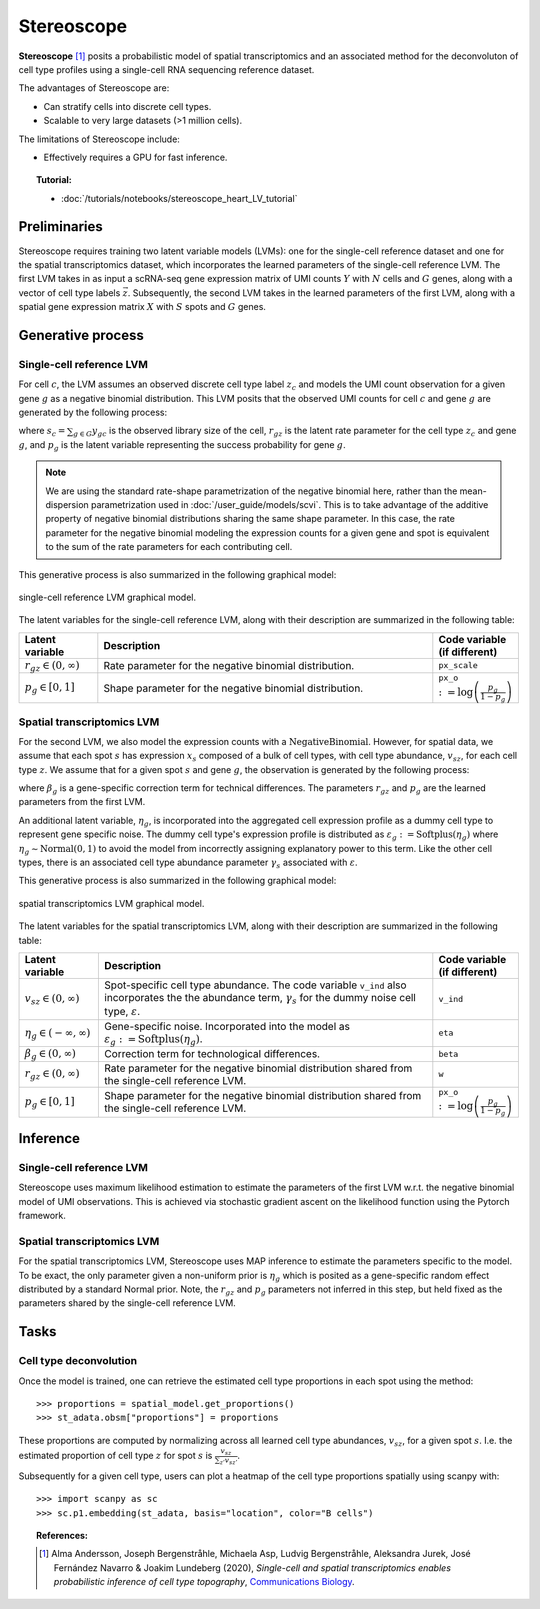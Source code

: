 ===========
Stereoscope
===========

**Stereoscope** [#ref1]_ posits a probabilistic model of spatial transcriptomics and an associated
method for the deconvoluton of cell type profiles using a single-cell RNA sequencing reference dataset.

The advantages of Stereoscope are:

- Can stratify cells into discrete cell types.
- Scalable to very large datasets (>1 million cells).

The limitations of Stereoscope include:

- Effectively requires a GPU for fast inference.

.. topic:: Tutorial:

 - :doc:`/tutorials/notebooks/stereoscope_heart_LV_tutorial`


Preliminaries
=============
Stereoscope requires training two latent variable models (LVMs): one for the single-cell reference
dataset and one for the spatial transcriptomics dataset, which incorporates the learned parameters of the
single-cell reference LVM. The first LVM takes in as input a scRNA-seq gene expression matrix of UMI counts
:math:`Y` with :math:`N` cells and :math:`G` genes, along with a vector of cell type labels :math:`\vec{z}`.
Subsequently, the second LVM takes in the learned parameters of the first LVM, along with a spatial gene
expression matrix :math:`X` with :math:`S` spots and :math:`G` genes.


Generative process
==================

Single-cell reference LVM
-------------------------

For cell :math:`c`, the LVM assumes an observed discrete cell type label :math:`z_c` and models
the UMI count observation for a given gene :math:`g` as a negative binomial distribution. This LVM posits that the observed
UMI counts for cell :math:`c` and gene :math:`g` are generated by the following process:

.. math::
    :nowrap:

    \begin{align}
        y_{gc} &\sim \textrm{NegativeBinomial}(s_{c}r_{gz}, p_{g}) \tag{1} \\
    \end{align}

where :math:`s_c = \sum_{g\in G} y_{gc}` is the observed library size of the cell,
:math:`r_{gz}` is the latent rate parameter for the cell type :math:`z_c` and gene :math:`g`,
and :math:`p_g` is the latent variable representing the success probability for gene :math:`g`.

.. note::
    We are using the standard rate-shape parametrization of the negative binomial here, rather than the mean-dispersion
    parametrization used in :doc:`/user_guide/models/scvi`. This is to take advantage of the additive property of
    negative binomial distributions sharing the same shape parameter. In this case, the rate parameter for the
    negative binomial modeling the expression counts for a given gene and spot is equivalent to the sum of the rate
    parameters for each contributing cell.

This generative process is also summarized in the following graphical model:

.. figure:: figures/stsc_scLVM_graphical_model.svg
   :class: img-fluid
   :align: center
   :alt: single-cell reference LVM graphical model

   single-cell reference LVM graphical model.

The latent variables for the single-cell reference LVM, along with their description are summarized in the following table:

.. list-table::
   :widths: 20 90 15
   :header-rows: 1

   * - Latent variable
     - Description
     - Code variable (if different)
   * - :math:`r_{gz} \in (0, \infty)`
     - Rate parameter for the negative binomial distribution.
     - ``px_scale``
   * - :math:`p_g \in [0, 1]`
     - Shape parameter for the negative binomial distribution.
     - ``px_o`` :math:`:= \log \left( \frac{p_g}{1 - p_g} \right)`

Spatial transcriptomics LVM
---------------------------

For the second LVM, we also model the expression counts with a :math:`\mathrm{NegativeBinomial}`. However,
for spatial data, we assume that each spot :math:`s` has expression :math:`x_s` composed of a bulk of cell types, with
cell type abundance, :math:`v_{sz}`, for each cell type :math:`z`. We assume that for a given spot :math:`s` and gene :math:`g`,
the observation is generated by the following process:

.. math::
    :nowrap:

    \begin{align}
        x_{sg} &\sim \mathrm{NegativeBinomial}(\beta_g\sum_{z\in Z}v_{sz}r_{gz}, p_g) \tag{2} \\
    \end{align}

where :math:`\beta_g` is a gene-specific correction term for technical differences.
The parameters :math:`r_{gz}` and :math:`p_g` are the learned parameters from the first LVM.

An additional latent variable, :math:`\eta_g`, is incorporated into the aggregated cell expression profile
as a dummy cell type to represent gene specific noise. The dummy cell type's expression profile is distributed
as :math:`\varepsilon_g := \mathrm{Softplus}(\eta_g)` where :math:`\eta_g \sim \mathrm{Normal}(0, 1)` to avoid the model
from incorrectly assigning explanatory power to this term.
Like the other cell types, there is an associated cell type abundance parameter :math:`\gamma_s` associated with :math:`\varepsilon`.

This generative process is also summarized in the following graphical model:

.. figure:: figures/stsc_stLVM_graphical_model.svg
   :class: img-fluid
   :align: center
   :alt: spatial transcriptomics LVM graphical model

   spatial transcriptomics LVM graphical model.

The latent variables for the spatial transcriptomics LVM, along with their description are summarized in the following table:

.. list-table::
   :widths: 20 90 15
   :header-rows: 1

   * - Latent variable
     - Description
     - Code variable (if different)
   * - :math:`v_{sz} \in (0, \infty)`
     - Spot-specific cell type abundance. The code variable ``v_ind`` also incorporates the
       the abundance term, :math:`\gamma_s` for the dummy noise cell type, :math:`\varepsilon`.
     - ``v_ind``
   * - :math:`\eta_g \in (-\infty, \infty)`
     - Gene-specific noise. Incorporated into the model as :math:`\varepsilon_g := \mathrm{Softplus}(\eta_g)`.
     - ``eta``
   * - :math:`\beta_g \in (0, \infty)`
     - Correction term for technological differences.
     - ``beta``
   * - :math:`r_{gz} \in (0, \infty)`
     - Rate parameter for the negative binomial distribution shared from the single-cell reference LVM.
     - ``w``
   * - :math:`p_g \in [0,1]`
     - Shape parameter for the negative binomial distribution shared from the single-cell reference LVM.
     - ``px_o`` :math:`:= \log \left( \frac{p_g}{1 - p_g} \right)`


Inference
=========

Single-cell reference LVM
-------------------------

Stereoscope uses maximum likelihood estimation to estimate the parameters of the first LVM w.r.t. the negative binomial model of
UMI observations. This is achieved via stochastic gradient ascent on the likelihood function using the Pytorch framework.

Spatial transcriptomics LVM
---------------------------

For the spatial transcriptomics LVM, Stereoscope uses MAP inference to estimate the parameters specific to the model. To be exact,
the only parameter given a non-uniform prior is :math:`\eta_g` which is posited as a gene-specific random effect distributed by a standard
Normal prior. Note, the :math:`r_{gz}` and :math:`p_g` parameters not inferred in this step, but held fixed as the parameters shared by the
single-cell reference LVM.

Tasks
=====

Cell type deconvolution
-----------------------
Once the model is trained, one can retrieve the estimated cell type proportions in each spot using the method::

    >>> proportions = spatial_model.get_proportions()
    >>> st_adata.obsm["proportions"] = proportions

These proportions are computed by normalizing across all learned cell type abundances, :math:`v_{sz}`, for a given spot :math:`s`.
I.e. the estimated proportion of cell type :math:`z` for spot :math:`s` is :math:`\frac{v_{sz}}{\sum_{z'} v_{sz'}}`.

Subsequently for a given cell type, users can plot a heatmap of the cell type proportions spatially using scanpy with::

    >>> import scanpy as sc
    >>> sc.p1.embedding(st_adata, basis="location", color="B cells")


.. topic:: References:

    .. [#ref1] Alma Andersson, Joseph Bergenstråhle, Michaela Asp, Ludvig Bergenstråhle, Aleksandra Jurek, José Fernández Navarro & Joakim Lundeberg (2020),
       *Single-cell and spatial transcriptomics enables probabilistic inference of cell type topography*,
       `Communications Biology <https://www.nature.com/articles/s42003-020-01247-y>`__.
